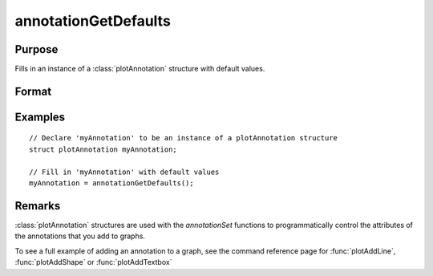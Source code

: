 
annotationGetDefaults
==============================================

Purpose
----------------
Fills in an instance of a :class:`plotAnnotation` structure with default values.

Format
----------------
.. function:: myAnnotation = annotationGetDefaults()

    :return myAnnotation: An instance of a :class:`plotAnnotation` structure with all members set to defaults.

    :rtype myAnnotation: struct

Examples
----------------

::

    // Declare 'myAnnotation' to be an instance of a plotAnnotation structure
    struct plotAnnotation myAnnotation;

    // Fill in 'myAnnotation' with default values
    myAnnotation = annotationGetDefaults();

Remarks
-------

:class:`plotAnnotation` structures are used with the `annotationSet` functions to
programmatically control the attributes of the annotations that you add
to graphs.

To see a full example of adding an annotation to a graph, see the
command reference page for :func:`plotAddLine`, :func:`plotAddShape` or :func:`plotAddTextbox`

.. seealso:: Functions :func:`plotAddShape`, :func:`plotAddTextbox`, :func:`annotationSetLineColor`, :func:`annotationSetBkd`
